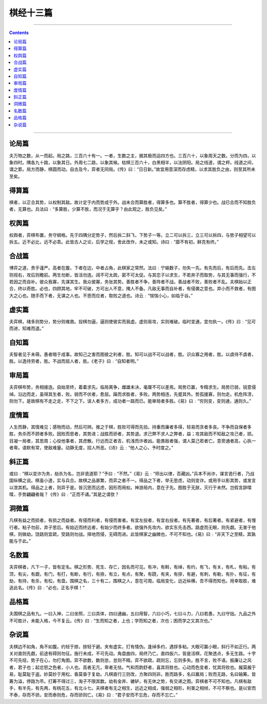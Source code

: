 .. _header-n0:

棋经十三篇
==========

--------------

.. contents::

--------------

.. _header-n10:

论局篇
------

夫万物之数，从一而起。局之路，三百六十有一。一者，生数之主，据其极而运四方也。三百六十，以象周天之数。分而为四，以象四时。隅各九十路，以象其日。外周七二路，以象其候。枯棋三百六十，白黑相半，以法阴阳。局之线道，谓之枰。线道之间，谓之罫。局方而静，棋圆而动。自古及今，弈者无同局。《传》曰：“日日新。”故宜用意深而存虑精，以求其胜负之由，则至其所未至矣。

.. _header-n151:

得算篇
------

棋者，以正合其势，以权制其敌。故计定于内而势成于外。战未合而算胜者，得算多也。算不胜者，得算少也。战已合而不知胜负者，无算也。兵法曰﹕“多算胜，少算不胜，而况于无算乎？由此观之，胜负见矣。”

.. _header-n155:

权舆篇
------

权舆者，弈棋布置，务守纲格。先于四隅分定势子，然后拆二斜飞，下势子一等。立二可以拆三，立三可以拆四，与势子相望可以拆五。近不必比，远不必乖。此皆古人之论，后学之规，舍此改作，未之或知。诗曰﹕“靡不有初，鲜克有终。”

.. _header-n159:

合战篇
------

博弈之道，贵乎谨严。高者在腹，下者在边，中者占角，此棋家之常然。法曰﹕宁输数子，勿失一先。有先而后，有后而先。击左则视右，攻后则瞻前。两生勿断，皆活勿连。阔不可太疏，密不可太促。与其恋子以求生，不若弃子而取势，与其无事而强行，不若因之而自补。彼众我寡，先谋其生。我众彼寡，务张其势。善胜者不争，善阵者不战。善战者不败，善败者不乱。夫棋始以正合，终以奇胜。必也，四顾其地，牢不可破，方可出人不意，掩人不备。凡敌无事而自补者，有侵袭之意也。弃小而不救者，有图大之心也。随手而下者，无谋之人也。不思而应者，取败之道也。诗云﹕“惴惴小心，如临于谷。”

.. _header-n163:

虚实篇
------

夫弈棋，绪多则势分，势分则难救。投棋勿逼，逼则使彼实而我虚。虚则易攻，实则难破。临时变通，宜勿执一。《传》曰﹕“见可而进，知难而退。”

.. _header-n167:

自知篇
------

夫智者见于未萌，愚者暗于成事。故知己之害而图彼之利者，胜。知可以战不可以战者，胜。识众寡之用者，胜。以虞待不虞者，胜。以逸待劳者，胜。不战而屈人者，胜。《老子》曰﹕“自知者明。”

.. _header-n171:

审局篇
------

夫弈棋布势，务相接连。自始至终，着着求先。临局离争，雌雄未决，毫厘不可以差焉。局势已赢，专精求生。局势已弱，锐意侵绰。沿边而走，虽得其生者，败。弱而不伏者，愈屈。躁而求胜者，多败。两势相违，先蹙其外。势孤援寡，则勿走。机危阵溃，则勿下。是故棋有不走之走，不下之下。误人者多方，成功者一路而已。能审局者多胜。《易》曰﹕“穷则变，变则通，通则久。”

.. _header-n175:

度情篇
------

人生而静，其情难见；感物而动，然后可辨。推之于棋，胜败可得而先验。持重而廉者多得，轻易而贪者多丧。不争而自保者多胜，务杀而不顾者多败。因败而思者，其势进；战胜而骄者，其势退。求己弊不求人之弊者，益；攻其敌而不知敌之攻己者，损。目凝一局者，其思周；心役他事者，其虑散。行远而正者吉，机浅而诈者凶。能畏敌者强，谓人莫己若者亡。意旁通者高，心执一者卑。语默有常，使敌难量。动静无度，招人所恶。《诗》云﹕“他人之心，予时度之。”

.. _header-n179:

斜正篇
------

或曰﹕“棋以变诈为务，劫杀为名，岂非诡道耶？”予曰﹕“不然。”《易》云﹕“师出以律，否藏凶。”兵本不尚诈，谋言诡行者，乃战国纵横之说。棋虽小道，实与兵合。故棋之品甚繁，而弈之者不一。得品之下者，举无思虑，动则变诈。或用手以影其势，或发言以泄其机。得品之上者，则异于是。皆沉思而远虑，因形而用权。神游局内，意在子先。图胜于无朕，灭行于未然。岂假言辞喋喋，手势翩翩者哉？《传》曰﹕“正而不谲。”其是之谓欤？

.. _header-n183:

洞微篇
------

凡棋有益之而损者，有损之而益者。有侵而利者，有侵而害者。有宜左投者，有宜右投者。有先著者，有后著者。有紧避者，有慢行者。粘子勿前，弃子思后。有始近而终远者，有始少而终多者。欲强外先攻内，欲实东先击西。路虚而无眼，则先觑。无害于他棋，则做劫。饶路则宜疏，受路则勿战。择地而侵，无碍而进。此皆棋家之幽微也，不可不知也。《易》曰﹕“非天下之至精，其孰能与于此。”

.. _header-n187:

名数篇
------

夫弈棋者，凡下一子，皆有定名。棋之形势、死生、存亡，因名而可见。有冲，有斡，有绰，有约，有飞，有关，有札，有粘，有顶，有尖，有觑，有门，有打，有断，有行，有捺，有立，有点，有聚，有跷，有夹，有拶，有避，有刺，有勒，有扑，有征，有劫，有持，有杀，有松，有盘。围棋之名，三十有二，围棋之人，意在可周。临局变化，远近纵横，吾不得而知也。用幸取胜，难逃此名。《传》曰﹕“必也，正名乎棋！”

.. _header-n191:

品格篇
------

夫围棋之品有九。一曰入神，二曰坐照，三曰具体，四曰通幽，五曰用智，六曰小巧，七曰斗力，八曰若愚，九曰守拙。九品之外不可胜计，未能入格，今不复云。《传》曰﹕“生而知之者，上也；学而知之者，次也；困而学之又其次也。”

.. _header-n195:

杂说篇
------

夫棋边不如角，角不如腹。约轻于捺，捺轻于避。夹有虚实，打有情伪。逢绰多约，遇拶多粘。大眼可赢小眼，斜行不如正行。两关对直则先觑，前途有碍则勿征。施行未成，不可先动。角盘曲四，局终乃亡。直四扳六，皆是活棋，花聚透点，多无生路。十字不可先纽，势子在心，勿打角图。弈不欲数，数则怠，怠则不精。弈不欲疏，疏则忘，忘则多失。胜不言，败不语。振廉让之风者，君子也；起忿怒之色者，小人也。高者无亢，卑者无怯。气和而韵舒者，喜其将胜也。心动而色变者，忧其将败也。赧莫赧于易，耻莫耻于盗。妙莫妙于用松，昏莫昏于复劫。凡棋直行三则改，方聚四则非。胜而路多，名曰赢局；败而无路，名曰输筹。皆筹为溢，停路为芇。打筹不得过三，淘子不限其数。劫有金井、辘轳，有无休之势，有交递之图。弈棋者不可不知也。凡棋有敌手，有半先，有先两，有桃花五，有北斗七。夫棋者有无之相生，远近之相成，强弱之相形，利害之相倾，不可不察也。是以安而不泰，存而不骄。安而泰则危，存而骄则亡。《易》曰﹕“君子安而不忘危，存而不忘亡。”
